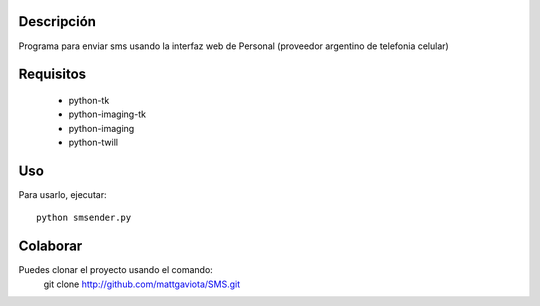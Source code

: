 Descripción
-----------

Programa para enviar sms usando la interfaz web de Personal (proveedor argentino de telefonia celular)

Requisitos
----------

  * python-tk
  * python-imaging-tk
  * python-imaging
  * python-twill

Uso
---

Para usarlo, ejecutar::

	python smsender.py	

Colaborar
---------

Puedes clonar el proyecto usando el comando:
    git clone http://github.com/mattgaviota/SMS.git
